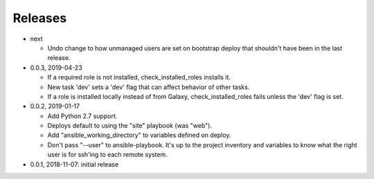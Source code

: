 Releases
========

* next

  * Undo change to how unmanaged users are set on bootstrap deploy that
    shouldn't have been in the last release.

* 0.0.3, 2019-04-23

  * If a required role is not installed, check_installed_roles installs it.
  * New task 'dev' sets a 'dev' flag that can affect behavior of other tasks.
  * If a role is installed locally instead of from Galaxy, check_installed_roles
    fails unless the 'dev' flag is set.

* 0.0.2, 2019-01-17

  * Add Python 2.7 support.
  * Deploys default to using the "site" playbook (was "web").
  * Add "ansible_working_directory" to variables defined on deploy.
  * Don't pass "--user" to ansible-playbook. It's up to the project
    inventory and variables to know what the right user is for ssh'ing
    to each remote system.

* 0.0.1, 2018-11-07: initial release
